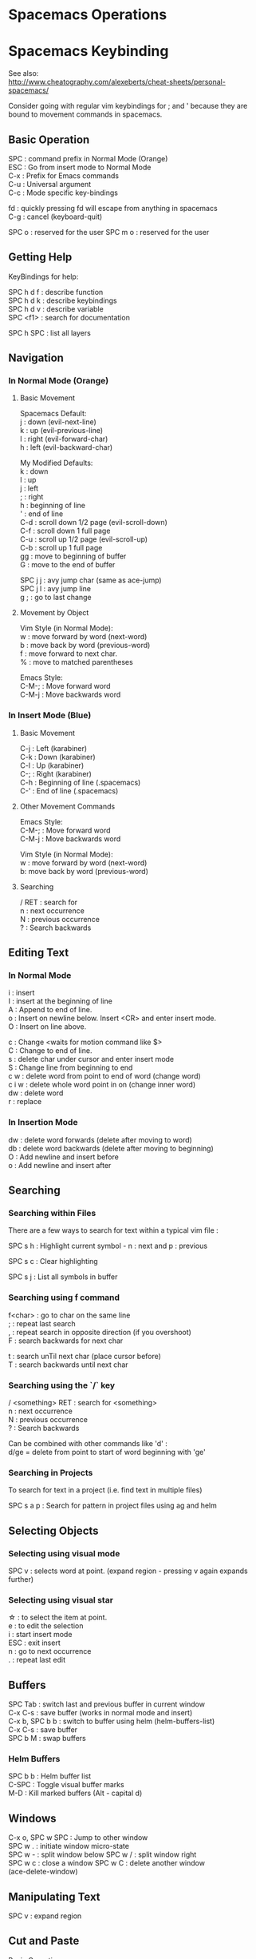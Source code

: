 #+OPTIONS: \n:t
* Spacemacs Operations
  :PROPERTIES:
  :CUSTOM_ID: spacemacs-operations
  :END:

* Spacemacs Keybinding
  :PROPERTIES:
  :CUSTOM_ID: spacemacs-keybinding
  :END:

See also:
http://www.cheatography.com/alexeberts/cheat-sheets/personal-spacemacs/

Consider going with regular vim keybindings for ; and ' because they are
bound to movement commands in spacemacs.

** Basic Operation
   :PROPERTIES:
   :CUSTOM_ID: basic-operation
   :END:

SPC : command prefix in Normal Mode (Orange)
ESC : Go from insert mode to Normal Mode
C-x : Prefix for Emacs commands
C-u : Universal argument
C-c : Mode specific key-bindings

fd : quickly pressing fd will escape from anything in spacemacs 
C-g : cancel (keyboard-quit)

SPC o : reserved for the user SPC m o : reserved for the user

** Getting Help 
KeyBindings for help:

SPC h d f : describe function
SPC h d k : describe keybindings
SPC h d v : describe variable
SPC <f1> : search for documentation

SPC h SPC : list all layers

** Navigation
   :PROPERTIES:
   :CUSTOM_ID: navigation
   :END:

*** In Normal Mode (Orange)
    :PROPERTIES:
    :CUSTOM_ID: in-normal-mode-orange
    :END:

**** Basic Movement
     :PROPERTIES:
     :CUSTOM_ID: basic-movement
     :END:

     Spacemacs Default: 
     j : down (evil-next-line) 
     k : up (evil-previous-line)
     l : right (evil-forward-char) 
     h : left (evil-backward-char)

     My Modified Defaults:
     k : down 
     l : up 
     j : left 
     ; : right 
     h : beginning of line
     ' : end of line 
     C-d : scroll down 1/2 page (evil-scroll-down)
     C-f : scroll down 1 full page 
     C-u : scroll up 1/2 page (evil-scroll-up)
     C-b : scroll up 1 full page 
     gg : move to beginning of buffer 
     G : move to the end of buffer

     SPC j j : avy jump char (same as ace-jump) 
     SPC j l : avy jump line 
     g ; : go to last change

**** Movement by Object
     :PROPERTIES:
     :CUSTOM_ID: movement-by-object
     :END:

Vim Style (in Normal Mode):
w : move forward by word (next-word) 
b : move back by word (previous-word) 
f : move forward to next char. 
% : move to matched parentheses

Emacs Style: 
C-M-; : Move forward word 
C-M-j : Move backwards word

*** In Insert Mode (Blue)
    :PROPERTIES:
    :CUSTOM_ID: in-insert-mode-green
    :END:

**** Basic Movement
     :PROPERTIES:
     :CUSTOM_ID: basic-movement-1
     :END:
C-j : Left (karabiner) 
C-k : Down (karabiner) 
C-l : Up (karabiner) 
C-; : Right (karabiner) 
C-h : Beginning of line (.spacemacs) 
C-' : End of line (.spacemacs)

**** Other Movement Commands
     :PROPERTIES:
     :CUSTOM_ID: other-movement-commands
     :END:
Emacs Style:
C-M-; : Move forward word 
C-M-j : Move backwards word

Vim Style (in Normal Mode):
w : move forward by word (next-word) 
b: move back by word (previous-word)

**** Searching
     :PROPERTIES:
     :CUSTOM_ID: searching
     :END:
     
     / RET : search for 
     n : next occurrence 
     N : previous occurrence 
     ? : Search backwards

** Editing Text
   :PROPERTIES:
   :CUSTOM_ID: editing-text
   :END:

*** In Normal Mode
    :PROPERTIES:
    :CUSTOM_ID: in-normal-mode
    :END:

    i : insert
    I : insert at the beginning of line
    A : Append to end of line.
    o : Insert on newline below. Insert <CR> and enter insert mode. 
    O : Insert on line above.

    c : Change <waits for motion command like $>  
    C : Change to end of line. 
    s : delete char under cursor and enter insert mode
    S : Change line from beginning to end 
    c w : delete word from point to end of word (change word) 
    c i w : delete whole word point in on (change inner word) 
    dw : delete word 
    r : replace

*** In Insertion Mode
    :PROPERTIES:
    :CUSTOM_ID: in-insertion-mode
    :END:

    dw : delete word forwards (delete after moving to word) 
    db : delete word backwards (delete after moving to beginning) 
    O : Add newline and insert before
    o : Add newline and insert after

** Searching 

*** Searching within Files 
There are a few ways to search for text within a typical vim file :

SPC s h : Highlight current symbol - n : next and p : previous

SPC s c : Clear highlighting

SPC s j : List all symbols in buffer
*** Searching using f command 
f<char> : go to char on the same line
; : repeat last search
, : repeat search in opposite direction (if you overshoot)
F : search backwards for next char

t : search unTil next char (place cursor before)
T : search backwards until next char 
*** Searching using the `/` key 
/ <something> RET : search for <something> 
n : next occurrence 
N : previous occurrence 
? : Search backwards

Can be combined with other commands like 'd' : 
d/ge = delete from point to start of word beginning with 'ge'
*** Searching in Projects
To search for text in a project (i.e. find text in multiple files)
    
SPC s a p : Search for pattern in project files using ag and helm
    
** Selecting Objects

*** Selecting using visual mode
SPC v : selects word at point. (expand region - pressing v again expands further)

*** Selecting using visual star  
\star : to select the item at point.
e : to edit the selection
i : start insert mode
ESC : exit insert
n : go to next occurrence
. : repeat last edit 
  
** Buffers
   :PROPERTIES:
   :CUSTOM_ID: buffers
   :END:

SPC Tab : switch last and previous buffer in current window 
C-x C-s : save buffer (works in normal mode and insert) 
C-x b, SPC b b : switch to buffer using helm (helm-buffers-list) 
C-x C-s : save buffer 
SPC b M : swap buffers

*** Helm Buffers 

SPC b b : Helm buffer list
C-SPC : Toggle visual buffer marks
M-D : Kill marked buffers (Alt - capital d)
 
** Windows
   :PROPERTIES:
   :CUSTOM_ID: windows
   :END:

   C-x o, SPC w SPC : Jump to other window 
   SPC w . : initiate window micro-state 
   SPC w - : split window below SPC w / : split window right
SPC w c : close a window SPC w C : delete another window
(ace-delete-window)

** Manipulating Text
   :PROPERTIES:
   :CUSTOM_ID: manipulating-text
   :END:

SPC v : expand region

** Cut and Paste
    :PROPERTIES:
    :CUSTOM_ID: cut-and-paste
    :END:

Basic Operations:
1) SPC v -> selects visual line mode (uppercase V selects whole line)
2) type d to cut or y to copy
3) Move to destination
4) Press P to paste before cursor for p to paste after.

In Normal Mode: 
yy : yank (copy) whole line 

** Files
SPC f c : copy file aka "Save as"

** Spelling
   :PROPERTIES:
   :CUSTOM_ID: spelling
   :END:

SPC S c : helm correct spelling

** Misc
   :PROPERTIES:
   :CUSTOM_ID: misc
   :END:

   SPC f e d : open the spacemacs dot file

*** Terminals 

    SPC a s t : pop up an ansi-term at the bottom of screen. (Close with C-x 0)

** Surrounding Text 

   From normal mode:
   ysiw" : surround inner word with " 
   ds" : remove surrounding "
   yss" : surround sentence with "
   
   From visual mode:
   v/<char><RET>s<char><RET> : surround visual selection
   SPC v s " : select thing at point and surround with "
   SPC v d " : select thing at point and remove "

   Emacs Style:
   M-( : surround with parentheses

** Spelling
    :PROPERTIES:
    :CUSTOM_ID: spelling
    :END:

    SPC S c : helm correct spelling

** Commands
   :PROPERTIES:
   :CUSTOM_ID: commands
   :END:

*** _Copy whole document (Yank all the lines)_

    :%y+

    Explanation:

    % tell the next command to work on all the lines
    y to yank those lines
    /+ to copy to the system clipboard

*** Delete until period 
    
    dt. 

    Explanation:
    d : delete
    t : search for char (not including unTil)
    . : char to search for

*** Delete Word at Point 
    
    daw 

    Explanation:
    d : delete
    a : around 
    w : word 

** Questions
   :PROPERTIES:
   :CUSTOM_ID: questions
   :END:

Evil quit command (like C-g)? Copy and Paste? Expand region? : currently
set to SPC C-d Turn off spelling suggestions in markdown doc?

** Ideas
   :PROPERTIES:
   :CUSTOM_ID: ideas
   :END:

*** Implemented
    :PROPERTIES:
    :CUSTOM_ID: implemented
    :END:

    Make the evil normal mode movement keys the same as mine e.g. :

    move up evil-previous-line to : l 
    move down evil-next-line to : k 
    move left evil-backward-char : j 
    move right evil-forward-char : ;
